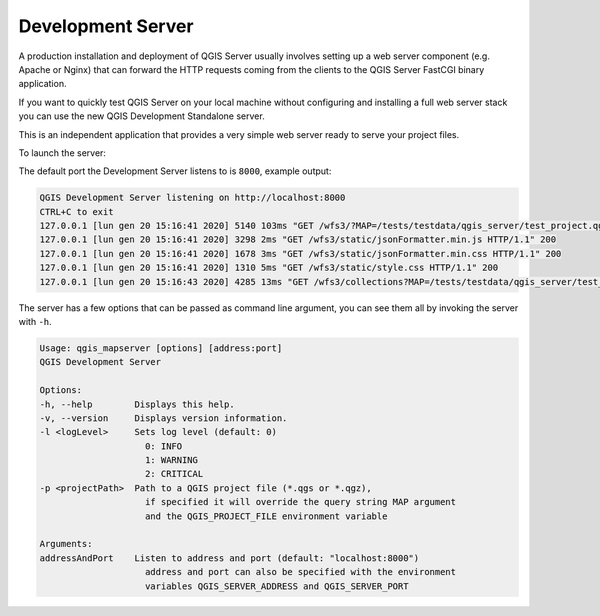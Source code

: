 .. index::
    pair: Development; QGIS Server

.. _server_development_server:

**********************
Development Server
**********************

.. only:: html

   .. contents::
      :local:
      :depth: 1

.. index::
    pair: Development; QGIS Server

.. _qgis-server-logging:

A production installation and deployment of QGIS Server usually involves setting
up a web server component (e.g. Apache or Nginx) that can forward the HTTP requests
coming from the clients to the QGIS Server FastCGI binary application.

If you want to quickly test QGIS Server on your local machine without configuring
and installing a full web server stack you can use the new QGIS Development Standalone
server.

This is an independent application that provides a very simple web server ready
to serve your project files.

To launch the server:

.. code-block:: bash
    $ qgis_mapserver

The default port the Development Server listens to is ``8000``, example output:

.. code-block:: bash

    QGIS Development Server listening on http://localhost:8000
    CTRL+C to exit
    127.0.0.1 [lun gen 20 15:16:41 2020] 5140 103ms "GET /wfs3/?MAP=/tests/testdata/qgis_server/test_project.qgs HTTP/1.1" 200
    127.0.0.1 [lun gen 20 15:16:41 2020] 3298 2ms "GET /wfs3/static/jsonFormatter.min.js HTTP/1.1" 200
    127.0.0.1 [lun gen 20 15:16:41 2020] 1678 3ms "GET /wfs3/static/jsonFormatter.min.css HTTP/1.1" 200
    127.0.0.1 [lun gen 20 15:16:41 2020] 1310 5ms "GET /wfs3/static/style.css HTTP/1.1" 200
    127.0.0.1 [lun gen 20 15:16:43 2020] 4285 13ms "GET /wfs3/collections?MAP=/tests/testdata/qgis_server/test_project.qgs HTTP/1.1" 200

The server has a few options that can be passed as command line argument, you can see them all
by invoking the server with ``-h``.

.. code-block:: bash

    Usage: qgis_mapserver [options] [address:port]
    QGIS Development Server

    Options:
    -h, --help        Displays this help.
    -v, --version     Displays version information.
    -l <logLevel>     Sets log level (default: 0)
                        0: INFO
                        1: WARNING
                        2: CRITICAL
    -p <projectPath>  Path to a QGIS project file (*.qgs or *.qgz),
                        if specified it will override the query string MAP argument
                        and the QGIS_PROJECT_FILE environment variable

    Arguments:
    addressAndPort    Listen to address and port (default: "localhost:8000")
                        address and port can also be specified with the environment
                        variables QGIS_SERVER_ADDRESS and QGIS_SERVER_PORT


.. warning:

    The Standalone Development Server was not developed with the aim of being
    used in production, it was not checked for security or for other potential
    vulnerabilities.

